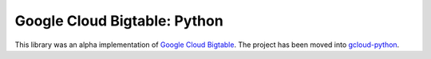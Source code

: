 Google Cloud Bigtable: Python
=============================

This library was an alpha implementation of `Google Cloud Bigtable`_.
The project has been moved into `gcloud-python`_.

.. _Google Cloud Bigtable: https://cloud.google.com/bigtable/docs/
.. _gcloud-python: http://gcloud-python.readthedocs.io/en/stable/bigtable-usage.html
